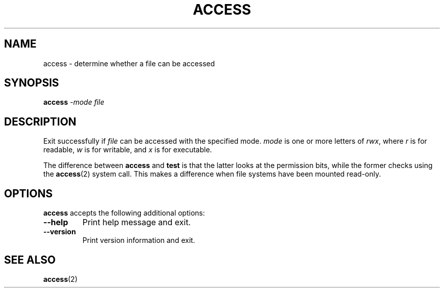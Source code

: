 .TH ACCESS 1 "4 January 1998" "Kpathsea 3.4.5"
.\"=====================================================================
.if n .ds MP MetaPost
.if t .ds MP MetaPost
.if n .ds MF Metafont
.if t .ds MF M\s-2ETAFONT\s0
.if t .ds TX \fRT\\h'-0.1667m'\\v'0.20v'E\\v'-0.20v'\\h'-0.125m'X\fP
.if n .ds TX TeX
.ie t .ds OX \fIT\v'+0.25m'E\v'-0.25m'X\fP\" for troff
.el .ds OX TeX\" for nroff
.\" the same but obliqued
.\" BX definition must follow TX so BX can use TX
.if t .ds BX \fRB\s-2IB\s0\fP\*(TX
.if n .ds BX BibTeX
.\" LX definition must follow TX so LX can use TX
.if t .ds LX \fRL\\h'-0.36m'\\v'-0.15v'\s-2A\s0\\h'-0.15m'\\v'0.15v'\fP\*(TX
.if n .ds LX LaTeX
.\"=====================================================================
.SH NAME
access \- determine whether a file can be accessed
.SH SYNOPSIS
.B access
.I -mode
.I file
.\"=====================================================================
.SH DESCRIPTION
Exit successfully if
.I file
can be accessed with the specified mode.
.I mode
is one or more letters of
.IR rwx ,
where
.I r
is for readable,
.I w
is for writable, and
.I x
is for executable.
.PP
The difference between
.B access
and
.B test
is that the latter looks at the permission bits, while the former
checks using the
.BR access (2)
system call.  This makes a difference when file systems have been
mounted read-only.
.\"=====================================================================
.SH OPTIONS
.B access
accepts the following additional options:
.TP
.B --help
.rb
Print help message and exit.
.TP
.B --version
.rb
Print version information and exit.
.\"=====================================================================
.SH "SEE ALSO"
.BR access (2)
